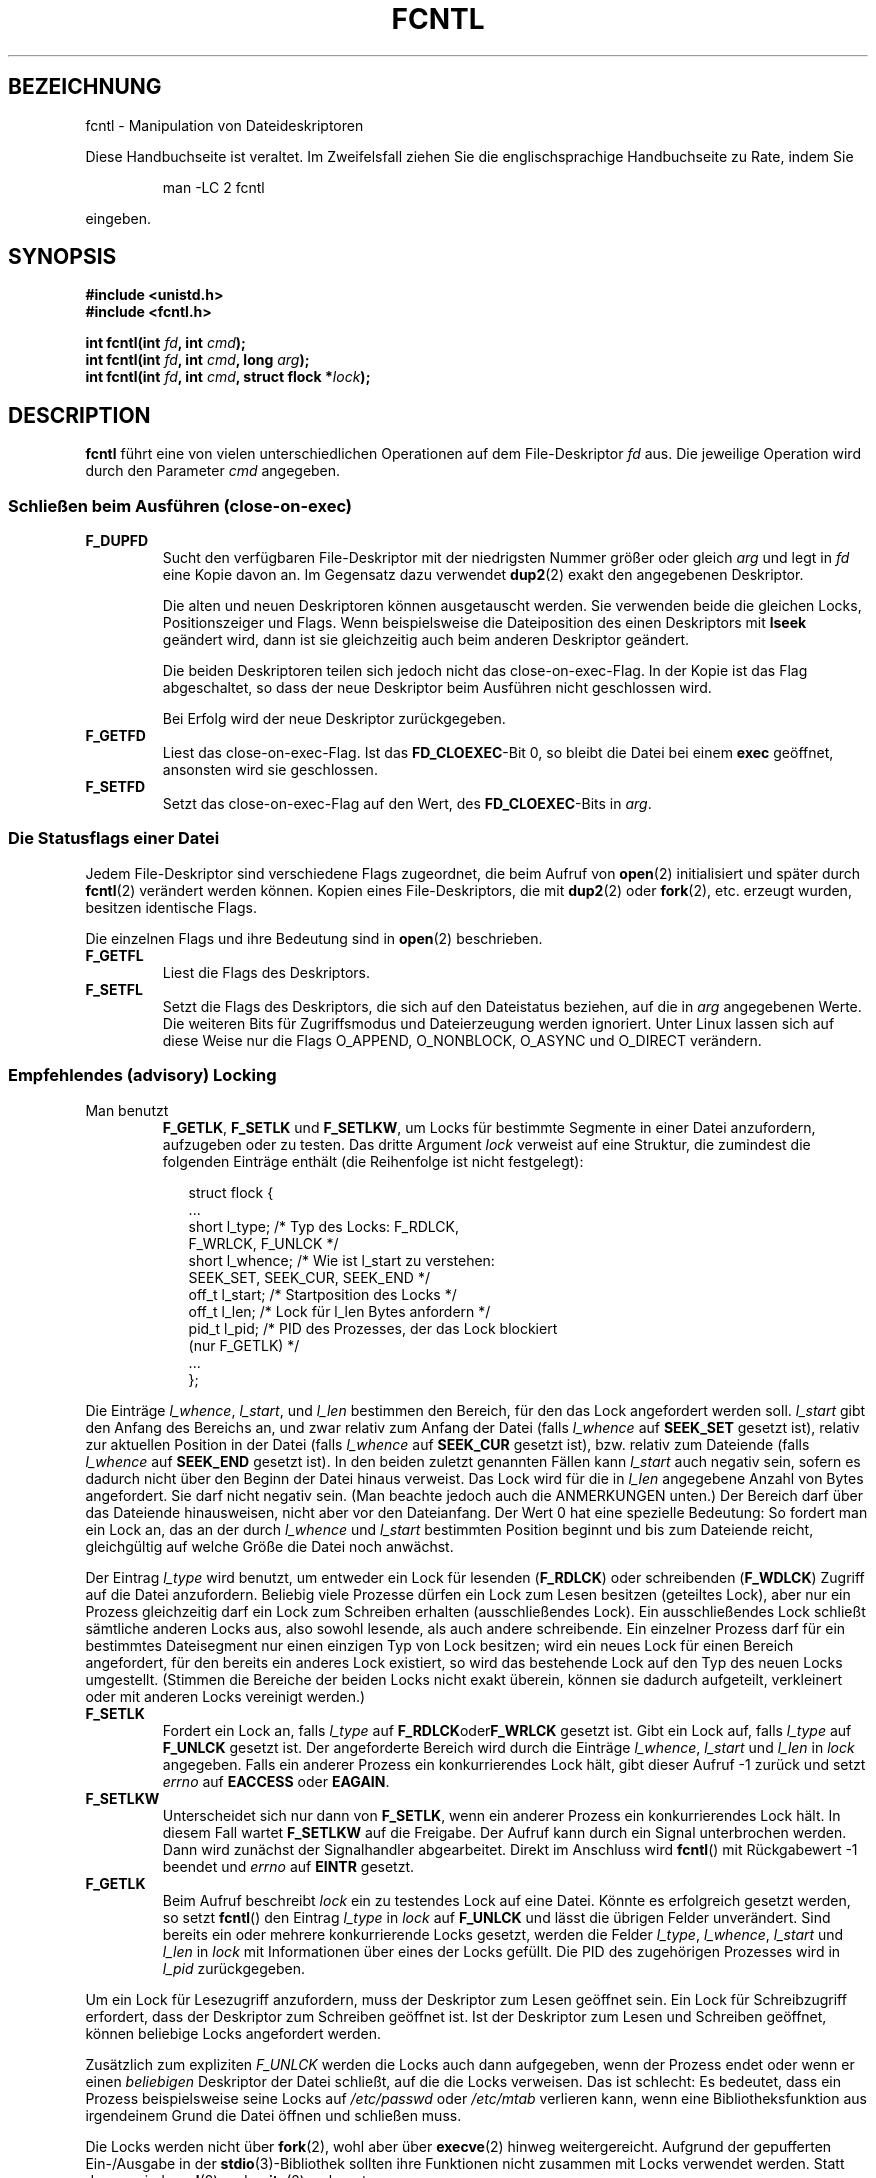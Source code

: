 .\" Hey Emacs! This file is -*- nroff -*- source.
.\"
.\" This manpage is Copyright (C) 1992 Drew Eckhardt;
.\"                               1993 Michael Haardt, Ian Jackson.
.\"                               1998 Jamie Lokier;
.\"                               2002 Michael Kerrisk.
.\"                               1995 Martin Schulze
.\"
.\" Permission is granted to make and distribute verbatim copies of this
.\" manual provided the copyright notice and this permission notice are
.\" preserved on all copies.
.\"
.\" Permission is granted to copy and distribute modified versions of this
.\" manual under the conditions for verbatim copying, provided that the
.\" entire resulting derived work is distributed under the terms of a
.\" permission notice identical to this one
.\" 
.\" Since the Linux kernel and libraries are constantly changing, this
.\" manual page may be incorrect or out-of-date.  The author(s) assume no
.\" responsibility for errors or omissions, or for damages resulting from
.\" the use of the information contained herein.  The author(s) may not
.\" have taken the same level of care in the production of this manual,
.\" which is licensed free of charge, as they might when working
.\" professionally.
.\" 
.\" Formatted or processed versions of this manual, if unaccompanied by
.\" the source, must acknowledge the copyright and authors of this work.
.\"
.\" Modified Sat Jul 24 13:39:26 1993 by Rik Faith (faith@cs.unc.edu)
.\" Modified Tue Sep 26 21:47:21 1995 by Andries Brouwer <aeb@cwi.nl>
.\" and again on 960413 and 980804 and 981223.
.\" Modified Fri Dec 11 17:57:27 1998 by Jamie Lokier <jamie@imbolc.ucc.ie>
.\" Applied correction by Christian Ehrhardt - aeb, 990712
.\" Modified 23 Apr 02, Michael Kerrisk, <mtk16@ext.canterbury.ac.nz>
.\"     Added note on F_SETFL and O_DIRECT
.\"     Complete rewrite + expansion of material on file locking
.\"     Incorporated description of F_NOTIFY, drawing on
.\"             Stephen Rothwell's notes in Documentation/dnotify.txt.
.\"     Added description of F_SETLEASE and F_GETLEASE
.\" Corrected and polished, aeb, 020527.
.\"
.\" Translated into german by Martin Schulze (joey@infodrom.north.de)
.\" Modified Mon Jun 10 12:09:24 1996 by Martin Schulze (joey@linux.de)
.\"
.TH FCNTL 2 "24. April 2002" Linux-2.5.18 "Systemaufrufe"
.SH BEZEICHNUNG
fcntl \- Manipulation von Dateideskriptoren
.PP
Diese Handbuchseite ist veraltet. Im Zweifelsfall ziehen Sie
die englischsprachige Handbuchseite zu Rate, indem Sie
.IP
man -LC 2 fcntl
.PP
eingeben.
.SH SYNOPSIS
.nf
.B #include <unistd.h>
.B #include <fcntl.h>
.sp
.BI "int fcntl(int " fd ", int " cmd );
.BI "int fcntl(int " fd ", int " cmd ", long " arg );
.BI "int fcntl(int " fd ", int " cmd ", struct flock *" lock );
.fi
.SH DESCRIPTION
.B fcntl
führt eine von vielen unterschiedlichen Operationen auf dem
File-Deskriptor 
.I fd
aus.  Die jeweilige Operation wird durch den Parameter
.I cmd
angegeben.
.SS "Schließen beim Ausführen (close-on-exec)"
.TP
.B F_DUPFD
Sucht den verfügbaren File-Deskriptor mit der niedrigsten Nummer
größer oder gleich
.I arg
und legt in
.I fd
eine Kopie davon an.  Im Gegensatz dazu verwendet
.BR dup2 (2)
exakt den angegebenen Deskriptor.
.sp
Die alten und neuen Deskriptoren können ausgetauscht werden.  Sie
verwenden beide die gleichen Locks, Positionszeiger und Flags.  Wenn
beispielsweise die Dateiposition des einen Deskriptors mit
.B lseek
geändert wird, dann ist sie gleichzeitig auch beim anderen Deskriptor geändert.
.sp
Die beiden Deskriptoren teilen sich jedoch nicht das close-on-exec-Flag.
In der Kopie ist das Flag abgeschaltet, so dass der neue Deskriptor
beim Ausführen nicht geschlossen wird.
.sp
Bei Erfolg wird der neue Deskriptor zurückgegeben.
.TP
.B F_GETFD
Liest das close-on-exec-Flag.  Ist das
.BR FD_CLOEXEC -Bit
0, so bleibt die Datei bei einem
.B exec
geöffnet, ansonsten wird sie geschlossen.
.TP
.B F_SETFD
Setzt das close-on-exec-Flag auf den Wert, des
.BR FD_CLOEXEC -Bits
in
.IR arg .
.SS "Die Statusflags einer Datei"
Jedem File-Deskriptor sind verschiedene Flags zugeordnet, die beim Aufruf von
.BR open (2)
.\" oder
.\" .BR creat (2)
initialisiert und später durch
.BR fcntl (2)
verändert werden können.  Kopien eines File-Deskriptors, die mit
.BR dup2 (2)
oder
.BR fork (2),
etc. erzeugt wurden, besitzen identische Flags.
.sp
Die einzelnen Flags und ihre Bedeutung sind in
.BR open (2)
beschrieben.
.TP
.B F_GETFL
Liest die Flags des Deskriptors.
.TP
.B F_SETFL
Setzt die Flags des Deskriptors, die sich auf den Dateistatus beziehen,
auf die in
.I arg
angegebenen Werte.  Die weiteren Bits für Zugriffsmodus und Dateierzeugung
werden ignoriert.  Unter Linux lassen sich auf diese Weise nur die
Flags O_APPEND, O_NONBLOCK, O_ASYNC und O_DIRECT verändern.
.P
.SS "Empfehlendes (advisory) Locking"
.TP
Man benutzt
.BR F_GETLK ", " F_SETLK " und " F_SETLKW ,
um Locks für bestimmte Segmente in einer Datei anzufordern, aufzugeben oder
zu testen.  Das dritte Argument
.I lock
verweist auf eine Struktur, die zumindest die folgenden Einträge enthält
(die Reihenfolge ist nicht festgelegt):
.in +2n
.nf
.sp
struct flock {
    ...
    short l_type;    /* Typ des Locks: F_RDLCK,
                        F_WRLCK, F_UNLCK */
    short l_whence;  /* Wie ist l_start zu verstehen:
                        SEEK_SET, SEEK_CUR, SEEK_END */
    off_t l_start;   /* Startposition des Locks */
    off_t l_len;     /* Lock für l_len Bytes anfordern */
    pid_t l_pid;     /* PID des Prozesses, der das Lock blockiert
                        (nur F_GETLK) */
    ...
};
.fi
.in -2n
.P
Die Einträge
.IR l_whence ", " l_start ", und " l_len
bestimmen den Bereich, für den das Lock angefordert werden soll.
.I l_start
gibt den Anfang des Bereichs an, und zwar
relativ zum Anfang der Datei (falls
.I l_whence
auf
.B SEEK_SET
gesetzt ist),
relativ zur aktuellen Position in der Datei (falls
.I l_whence
auf
.B SEEK_CUR
gesetzt ist),
bzw. relativ zum Dateiende (falls
.I l_whence
auf
.B SEEK_END
gesetzt ist).  In den beiden zuletzt genannten Fällen kann
.I l_start
auch negativ sein, sofern es dadurch nicht über den Beginn der Datei hinaus
verweist.  Das Lock wird für die in
.I l_len
angegebene Anzahl von Bytes angefordert.  Sie darf nicht negativ sein.
(Man beachte jedoch auch die ANMERKUNGEN unten.)  Der Bereich darf über das
Dateiende hinausweisen, nicht aber vor den Dateianfang.  Der Wert 0 hat eine
spezielle Bedeutung:  So fordert man ein Lock an, das an der durch
.IR l_whence " und " l_start
bestimmten Position beginnt und bis zum Dateiende reicht, gleichgültig auf
welche Größe die Datei noch anwächst.
.P
Der Eintrag
.I l_type
wird benutzt, um entweder ein Lock für lesenden
.RB ( F_RDLCK )
oder schreibenden
.RB ( F_WDLCK )
Zugriff auf die Datei anzufordern.
Beliebig viele Prozesse dürfen ein Lock zum Lesen besitzen (geteiltes Lock),
aber nur ein Prozess gleichzeitig darf ein Lock zum Schreiben erhalten
(ausschließendes Lock).  Ein ausschließendes Lock schließt sämtliche anderen
Locks aus, also sowohl lesende, als auch andere schreibende.
Ein einzelner Prozess darf für ein bestimmtes Dateisegment nur einen einzigen
Typ von Lock besitzen; wird ein neues Lock für einen Bereich angefordert, für
den bereits ein anderes Lock existiert, so wird das bestehende Lock auf den
Typ des neuen Locks umgestellt.
(Stimmen die Bereiche der beiden Locks nicht exakt überein, können sie
dadurch aufgeteilt, verkleinert oder mit anderen Locks vereinigt werden.)
.TP
.B F_SETLK
Fordert ein Lock an, falls
.I l_type
auf
.BR F_RDLCK oder F_WRLCK
gesetzt ist.  Gibt ein Lock auf, falls
.I l_type
auf
.B F_UNLCK
gesetzt ist.  Der angeforderte Bereich wird durch die Einträge
.IR l_whence ", " l_start " und " l_len
in
.I lock
angegeben.  Falls ein anderer Prozess ein konkurrierendes Lock hält, gibt
dieser Aufruf \-1 zurück und setzt
.I errno
auf
.B EACCESS
oder
.BR EAGAIN .
.TP
.B F_SETLKW
Unterscheidet sich nur dann von
.BR F_SETLK ,
wenn ein anderer Prozess ein konkurrierendes Lock hält.  In diesem Fall
wartet
.B F_SETLKW
auf die Freigabe.  Der Aufruf kann durch ein Signal unterbrochen werden.
Dann wird zunächst der Signalhandler abgearbeitet.  Direkt im Anschluss
wird
.BR fcntl ()
mit Rückgabewert \-1 beendet und
.I errno
auf
.B EINTR
gesetzt.
.TP
.B F_GETLK
Beim Aufruf beschreibt
.I lock
ein zu testendes Lock auf eine Datei.  Könnte es erfolgreich gesetzt werden,
so setzt
.BR fcntl ()
den Eintrag
.I l_type
in
.I lock
auf
.B F_UNLCK
und lässt die übrigen Felder unverändert.  Sind bereits ein oder mehrere
konkurrierende Locks gesetzt, werden die Felder
.IR l_type ", " l_whence ", " l_start " und " l_len
in
.I lock
mit Informationen über eines der Locks gefüllt.  Die PID des zugehörigen
Prozesses wird in
.I l_pid
zurückgegeben.
.P
Um ein Lock für Lesezugriff anzufordern, muss der Deskriptor zum Lesen geöffnet
sein.  Ein Lock für Schreibzugriff erfordert, dass der Deskriptor zum Schreiben
geöffnet ist.  Ist der Deskriptor zum Lesen und Schreiben geöffnet, können
beliebige Locks angefordert werden.
.P
Zusätzlich zum expliziten
.I F_UNLCK
werden die Locks auch dann aufgegeben, wenn der Prozess endet
oder wenn er einen
.I beliebigen
Deskriptor der Datei schließt, auf die die Locks verweisen.  Das ist schlecht:
Es bedeutet, dass ein Prozess beispielsweise seine Locks auf
.I /etc/passwd
oder
.I /etc/mtab
verlieren kann, wenn eine Bibliotheksfunktion aus irgendeinem Grund die
Datei öffnen und schließen muss.
.P
Die Locks werden nicht über
.BR fork (2),
wohl aber über
.BR execve (2)
hinweg weitergereicht.
Aufgrund der gepufferten Ein-/Ausgabe in der
.BR stdio (3)-Bibliothek
sollten ihre Funktionen nicht zusammen mit Locks verwendet werden.
Statt dessen sind
.BR read (2)
und
.BR write (2)
zu benutzen.
.P
.SS "Verpflichtende (mandatory) Locks"
(Nicht im POSIX-Standard spezifiziert.)
Die oben beschriebenen Locks können sowohl empfehlend oder verpflichtend
verwendet werden.  Ohne zusätzliche Schritte sind sie empfehlend.
Um verpflichtende Locks verwenden zu können, müssen sie für ein Dateisystem
mit der Option "-o mand" beim Aufruf von
.BR mount (8)
zugelassen und zusätzlich für jede Datei aktiviert werden (indem in den
Zugriffsrechten für die Gruppe das Ausführungsbit gelöscht und das
Set-GID-Bit gesetzt wird).
.P
Empfehlende Locks werden nicht erzwungen, sondern sind nur nützlich zwischen
kooperierenden Prozessen.  Verpflichtende Locks werden für sämtliche Prozesse
erzwungen.
.P
.SS "Signalkontrolle"
.BR F_GETOWN ", " F_SETOWN ", " F_GETSIG " und " F_SETSIG
werden benutzt, um Signale zu kontrollieren, die die Verfügbarkeit von
Ein- und Ausgaben anzeigen:
.TP
.B F_GETOWN
Gibt die PID (oder Prozessgruppen-ID) eines Prozesses zurück der im Augenblick
ein SIGIO- oder SIGURG-Signal für ein Ereignis auf dem
Deskriptor
.I fd
erhält.
Prozessgruppen werden als negative Werte zurückgegeben.
.TP
.B F_SETOWN
Setzt die PID (oder Prozessgruppen-ID) für einen Prozess, der 
bei Ereignissen auf dem Deskriptor
.I fd
ein SIGIO- oder SIGURG-Signal übermittelt bekommen soll.
Prozessgruppen werden als negative Werte angegeben.
(Mit Hilfe von
.BR F_SETSIG
kann auch ein anderes Signal als SIGIO angefordert werden.)

.\" Aus glibc.info:
Das SIGIO-Signal wird ausgesandt, falls über den Dateideskriptor neue
Eingabedaten gelesen oder weitere Ausgabedaten geschrieben werden können.
Als Voraussetzung dafür muss weiterhin das Statusflag
.B O_ASYNC
für den Deskriptor gesetzt sein (entweder als Flag beim Aufruf von
.IR open (2)
oder später über das Kommando
.B F_SETFL
von
.BR fcntl ).
.sp
Welcher Prozess oder welche Prozessgruppe das Signal erhält, wird mit Hilfe
des Kommandos
.B F_SETOWN
von
.B fcntl
gesteuert.  Handelt es sich bei dem Deskriptor um einen Socket, legt der
Aufruf gleichzeitig auch den Empfänger von SIGURG-Signalen fest.  Derartige
Signale werden ausgesandt, wenn ein Paket außerhalb der normalen Reihenfolge
eintrifft.  (SIGURG wird immer dann ausgesandt, wenn
.BR select (2)
anzeigen würde, dass sich der Socket in einem "außergewöhnlichen Zustand"
befindet.)  Bezeichnet der Deskriptor ein Dateneingabegerät, wird das
SIGIO-Signal an die zugehörige Vordergrundprozessgruppe geschickt.
geschickt.
.TP
.B F_GETSIG
Gibt die Nummer des Signals zurück, das verwendet wird, um Ein- und
Ausgabeereignisse anzuzeigen.  Ein Wert von null bedeutet, dass
SIGIO benutzt wird.  Jeder andere Wert (einschließlich SIGIO) entspricht
der verwendeten Signalnummer.  In diesem Fall können weitere Informationen
über die Signalverarbeitungsroutine abgerufen werden, sofern sie mit
SA_SIGINFO installiert wurde.
.TP
.B F_SETSIG
Setzt die Nummer des Signals, das verwendet wird, um Ein- und
Ausgabeereignisse anzuzeigen.  Ein Wert von null bedeutet, dass
SIGIO benutzt wird.  Jeder andere Wert (einschließlich SIGIO) bezeichnet
die verwendende Signalnummer.  In diesem Fall können weitere Informationen
über die Signalverarbeitungsroutine abgerufen werden, sofern sie mit
SA_SIGINFO installiert wurde.
.sp
Durch Kombination von
.B F_SETSIG
mit von Null verschiedenen Werten und SA_SIGINFO für die
Signalverarbeitungsroutine (siehe
.BR sigaction (2)),
erhält die Routine in der Struktur
.I siginfo_t
Zusatzinformationen über das Ein-/Ausgabeereignis.  Zeigt das Feld
.I si_code
an, dass die Quelle SI_SIGIO ist, enthält Feld
.I si_fd
den zugehörigen Dateideskriptor.  Andernfalls stehen keine weiteren
Informationen zur Verfügung, an welchem Deskriptor Ein-/Ausgaben anliegen,
und man sollte auf die gewöhnlichen Mechanismen
.RB ( select (2),
.BR poll (2),
.BR read (2)
in Verbindung mit
.BR O_NONBLOCK ,
etc.) zurückgreifen, um sie zu ermitteln.
.sp
Wird ein POSIX.1b-Echtzeitsignal (Signalnummer >= SIGRTMIN) ausgewählt,
können mehrere Ein-/Ausgabeereignisse unter derselben Signalnummer
aufgereiht werden.  (Das Aufreihen hängt ab vom verfügbaren Speicher.)
Wie oben stehen auch hier weitere Informationen bereit, falls SA_SIGINFO
für die Signalverarbeitungsroutine gesetzt ist.
.PP
Mit Hilfe dieser Mechanismen ist es möglich, voll asynchrone Ein-/Ausgabe
zu implementieren, ohne signifikant auf
.BR select (2)
oder
.BR poll (2)
zurückzugreifen.
.PP
Die Verwendung von
.BR O_ASYNC ,
.BR F_GETOWN ,
.B F_SETOWN
ist spezifisch für BSD und Linux.
.B F_GETSIG
und
.B F_SETSIG
sind Linux-spezifisch.  Ähnliches lässt sich im Rahmen des POSIX-Standards 
durch asynchrone Ein-/Ausgabe und die Struktur
.I aio_sigevent
erreichen;  sie sind auch unter Linux als Teil der GNU-C-Bibliothek (glibc)
verfügbar.
.P
.SS Leases
.B F_SETLEASE
und
.B F_GETLEASE
(seit Linux 2.4) werden benutzt, um die aktuellen Einstellungen eines Leases
zu setzen beziehungsweise abzufragen, das der aufrufende Prozess auf die
durch den Deskriptor
.I fd
beschriebene Datei besitzt.  Mittels eines Dateileases kann sich ein
Prozess (der Lease-Inhaber) durch ein Signal benachrichtigen lassen, falls
ein anderer Prozess (der Mitbewerber) versucht, mit
.BR open (2)
oder
.BR truncate (2)
auf die Datei zuzugreifen.
.TP
.B F_SETLEASE
Setzt oder entfernt ein Dateilease, abhängig vom Wert in
.IR arg :

.RS
.TP
.B F_RDLCK
Erwirbt ein lesendes Lease.  Der Prozess erhält dann Nachricht, sobald ein
anderer Prozess die Datei für Schreibzugriff öffnet oder sie verkürzen will.
.TP
.B F_WRLCK
Erwirbt ein schreibendes Lease.  Der Prozess erhält Nachricht, sobald ein
anderer Prozess die Datei öffnet (für Schreib- oder Lesezugriff) oder sie
verkürzen will.  Ein schreibendes Lease kann nur erworben werden, kein
anderer Prozess die Datei augenblicklich geöffnet hat.
.TP
.B F_UNLCK
Entfernt das Lease von der Datei.
.RE
.P
Ein Prozess kann nur einen Typ von Lease auf eine bestimmte Datei besitzen.
.P
Leases können nur für gewöhnliche Dateien erworben werden.  Ein Prozess ohne
Sonderprivilegien darf nur Leases auf Dateien erwerben, deren
Dateisystem-UID der UID des Prozesses entspricht.
.TP
.B F_GETLEASE
Zeigt den Typ des Leases an für die durch den Deskriptor
.I fd
beschriebene Datei.  Der Rückgabewert ist
.BR F_RDLCK ", " F_WRLCK " oder " F_UNLCK,
je nachdem, ob der Prozess ein lesendes, schreibendes oder kein Lease auf
die Datei besitzt.  (Das dritte Argument zu
.BR fcntl ()
wird ausgelassen.)
.PP
Wenn der Mitbewerber einen
.BR open ()\-
oder
.BR truncate ()\-Aufruf
ausführt, der mit dem über
.B F_SETLEASE
erworbenen Lease in Konflikt steht, wird der Systemaufruf durch den Kernel
angehalten.  (Ausgenommen, der hat beim Öffnen der Datei mit
.BR open ()
das Flag
.B O_NONBLOCK
angegeben.  In diesem Fall kehrt der Aufruf sofort mit dem Fehler
.B EWOULDBLOCK
zurück.)  Der Kernel benachrichtigt den Lease-Inhaber durch ein Signal
(für gewöhnlich SIGIO).  Der Lease-Inhaber sollte daraufhin alle nötigen
Aufräumarbeiten veranlassen (beispielsweise zwischengespeicherte Daten
schreiben), um die Datei auf den Zugriff durch einen anderen Prozess
vorzubereiten und anschließend sein Lease entfernen, indem er das Kommando
.B F_SETLEASE
mit
.B F_UNLCK
in
.I arg
ausführt.

Versäumt es der Inhaber, das Lease innerhalb der in
.I /proc/sys/fs/lease-break-time
genannten Anzahl von Sekunden zu entfernen, dann bricht der Kernel gewaltsam
das Lease.  Das gilt nicht, falls der Systemaufruf des Mitbewerbers bereits
zuvor abgebrochen worden ist, das heißt, wenn der Mitbewerber die Datei mit
O_NONBLOCK geöffnet hatte oder in der Zwischenzeit ein Signal empfangen hat.

Sobald das Lease freiwillig oder gewaltsam entfernt wurde und falls der
Systemaufruf des Mitbewerbers nach wie vor blockiert ist, gibt der Kernel
den Aufruf nun wieder frei.

SIGIO ist das Standardsignal, mit dem der Lease-Inhaber benachrichtigt wird.
Es kann jedoch mit Hilfe des Kommandos
.B F_SETSIG
für
.BR fcntl ()
verändert werden.  Wird ein
.BR F_SETSIG -Kommando
ausgeführt (selbst eines, das SIGIO angibt) und wurde die
Signalverarbeitungsroutine mit SA_SIGINFO angelegt, dann erhält die Routine
als zweites Argument die Struktur
.I siginfo_t
übergeben.  Deren Eintrag
.I si_fd
enthält den Deskriptor auf die geleaste Datei, auf die ein anderer Prozess
zugreifen will.  (Das ist dann sinnvoll, wenn der Prozess Leases auf mehrere
Dateien besitzt.)
.SS "Benachrichtigungen über Veränderungen an Dateien und Verzeichnissen"
.TP
.B F_NOTIFY
(seit Linux 2.4)
Erteilt eine Nachricht, sobald ein durch Deskriptor
.I fd
beschriebenes Verzeichnis oder eine der enthaltenen Dateien verändert wird.
Die mitzuteilenden Ereignisse sind in 
.I arg
zu bestimmen, und zwar als Bitmaske, gebildet aus bitweisem Oder von keinem
oder beliebig vielen der folgenden Bits:

.TS
l l
----
lB l.
Bit	Beschreibung (Ereignis im Verzeichnis)
DN_ACCESS	Auf eine Datei wurde zugegriffen (read,
	pread, readv)
DN_MODIFY	Eine Datei wurde verändert (write,
	pwrite, writev, truncate, ftruncate)
DN_CREATE	Eine Datei wurde erstellt (open, creat,
	mknod, mkdir, link, symlink, rename)
DN_DELETE	Eine Datei wurde entfernt (unlink,
	Umbenennen in ein anderes Verzeichnis, rmdir)
DN_RENAME	Eine Datei in diesem Verzeichnis wurde
	umbenannt (rename)
DN_ATTRIB	Die Attribute eine Datei wurden verändert
	(chown, chmod, utime[s])
.TE
.sp
(Um diese Definitionen zu erhalten, muss vor Einbinden von <fcntl.h> das
Makro _GNU_SOURCE definiert sein.)
.sp
Normalerweise handelt es sich um "Einweg"-Benachrichtigungen, so dass die
Anwendung sich für jede weitere Mitteilung stets neu registrieren muss.
Alternativ dazu kann
.B DN_MULTISHOT
angegeben werden, und die Benachrichtigungen werden solange gesendet, bis
sie explizit abbestellt werden.

.\" Das folgende sieht nach einem armseligen Schnittstellendesign aus...
Eine Serie von
.BR F_NOTIFY -Anforderungen
ist kumulativ, die Ereignisse in
.I arg
werden zu den bereits angeforderten hinzugefügt.  Um Benachrichtigungen
über sämtliche Ereignisse abzubestellen, ist
.B F_NOTIFY
mit 0 als
.I arg
auszuführen.
.sp
Benachrichtigt wird duch Übermittlung eines Signals.  Das Standardsignal
ist SIGIO, es kann jedoch durch das
.BR F_SETSIG -Kommando
zu
.BR fcntl ()
geändert werden.  In diesem Fall erhält die Signalverarbeitungsroutine als
zweites Argument die Struktur
.I siginfo_t
übergeben (sofern die Routine mit SA_SIGINFO angelegt wurde).  Deren
Eintrag
.I si_fd
enthält den Dateideskriptor, der die Benachrichtigung ausgelöst hat
(nützlich, falls mehrere Verzeichnisse überwacht werden).
.sp
Speziell in Verbindung mit
.B DN_MULTISHOT
sollten POSIX.1b-Echtzeitsignale für die Benachrichtigung verwendet werden,
so dass mehrere Nachrichten aufgereiht werden können. 
.SH RÜCKGABEWERTE
Für einen erfolgreichen Aufruf hängt der Rückgabewert von der ausgeführten
Operation ab:
.TP 0.9i
.B F_DUPFD
Der neue File-Deskriptor.
.TP
.B F_GETFD
Der Inhalt des Flags.
.TP
.B F_GETFL
Der Inhalt der Flags.
.TP
.B F_GETOWN
Der Besitzer des Deskriptors.
.TP
.B F_GETSIG
Wert des Signals zur Anzeige möglicher Ein-/Ausgabe oder null für gewöhnliches
SIGIO-Verhalten.
.TP
Alle anderen Kommandos
Null.
.PP
Bei einem Fehler wird \-1 zurückgegeben und 
.I errno
entsprechend gesetzt.
.SH FEHLER
.TP 0.9i
.BR EACCES " or " EAGAIN
Aktion ist aufgrund von Locks anderer Prozesse nicht möglich oder weil ein
anderer Prozess die Datei in seinen Speicher gespiegelt hat. 
.TP
.B EBADF
.I fd
ist kein geöffneter Dateideskriptor oder der Zugriffsmodus stimmt nicht mit
dem Typ des angeforderten Locks überein (für
.B F_SETLK
und
.BR F_SETLKW ).
.TP
.B EDEADLK
Es wurde erkannt, dass das angeforderte
.BR F_SETLKW -Kommando
zu einem Deadlock führen würde.
.TP
.B EFAULT
.I lock
verweist außerhalb des verfügbaren Adressraums.
.TP
.B EINTR
Kommando wurde durch ein Signal unterbrochen (für
.BR F_SETLKW ).
Oder Kommando wurde durch ein Signal unterbrochen, bevor das Lock überprüft und
erworben werden konnte (für
.BR F_GETLK " Und " F_SETLK ).
Tritt vor allem auf, wenn ein Lock auf entfernte Dateien (etwa über NFS)
angefordert wird, ist jedoch auch auf lokalen Dateisystemen möglich.
.TP
.B EINVAL
.I arg
ist negativ oder größer als der maximal erlaubte Wert (für
.BR F_DUPFD )
oder
.I arg
ist keine erlaubte Signalnummer (für
.BR F_SETSIG ).
.TP
.B EMFILE
Der Prozeß hat bereits das Maximum an Dateideskriptoren geöffnet (für
.BR F_DUPFD ).
.TP 
.B ENOLCK
Der Prozeß hat zu viele Locks auf gemeinsame Speichersegmente geöffnet,
die Locktabelle ist voll oder es trat ein Fehler auf bei dem Versuch,
ein Lock von einem anderen Rechner zu erhalten (etwa über NFS).
.TP
.B EPERM
Es wurde versucht, für eine Datei das Flag
.B O_APPEND
zu löschen, deren Zugriffsattribute nur das Anfügen von Daten erlauben.
.SH BEMERKUNGEN
Die Fehler, die von 
.BR dup2 (2)
zurückgegeben werden, sind anders als die von 
.BR F_DUPFD .

Seit Kernelversion 2.0 werden die durch 
.BR flock (2)
und
.BR fcntl (2)
gesetzten Locks nicht mehr gegeneinander abgeglichen.

POSIX 1003.1-2001 erlaubt negative Längenangaben in
.IR l_len .
In diesem Fall umfaßt das Lock den Bereich von
.IR l_start + l_len
bis einschließlich
.IR l_start -1.
Unter Linux wird das seit den Versionen 2.4.21 beziehungsweise 2.5.49
unterstützt.

Verschiedene Systeme definieren in 
.I "struct flock"
weitere Felder wie zum Beispiel
.IR l_sysid .
Denn offensichtlich ist
.I l_pid
nicht übermäßig sinnvoll, falls der Prozeß, der ein Lock hält, auf einer
anderen Maschine laufen kann.

.SH "ABGESTIMMT MIT"
SVr4, SVID, POSIX, X/OPEN, BSD 4.3.  In POSIX.1 sind lediglich die
Operationen F_DUPFD, F_GETFD, F_SETFD, F_GETFL, F_SETFL, F_GETLK,
F_SETLK und F_SETLKW spezifiziert.  F_GETOWN und F_SETOWN stammen aus
der BSD-Welt und werden in SVr4 nicht unterstützt;  F_GETSIG und
F_SETSIG sind Linux-spezifisch.  Auch
.BR F_NOTIFY ", " F_GETLEASE " und " F_SETLEASE
gibt es nur unter Linux.  Um ihre Definitionen zu erhalten, muß
zusätzlich noch das Makro _GNU_SOURCE definiert werden, bevor
<fcntl.h> eingebunden wird.
Die gültigen Flags F_GETFL und F_SETFL entsprechen den von
.BR open (2)
unterstützten und unterscheiden sich zwischen verschiedenen Systemen;
O_APPEND, O_NONBLOCK, O_RDONLY und O_RDWR sind in POSIX.1 festgelegt.
SVr4 unterstützt verschiedene weitere Optionen und Flags, die hier nicht
aufgeführt sind.
.PP
Unter SVr4 sind EIO, ENOLINK und EOVERFLOW als zusätzliche mögliche
Fehler dokumentiert.
.SH "AUTOREN"
Drew Eckhardt, Michael Haardt, Ian Jackson und Martin Schulze.
Ins Deutsche übersetzt von Martin Schulze (joey@infodrom.north.de)
und Daniel Kobras (kobras@linux.de).
.SH "SIEHE AUCH"
.BR dup2 (2),
.BR flock (2),
.BR lockf (3),
.BR open (2),
.BR socket (2)
.P
Siehe auch locks.txt, mandatory.txt und dnotify.txt in
/usr/src/linux/Documentation.
